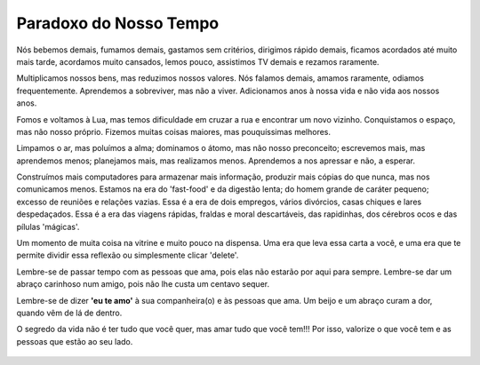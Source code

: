 Paradoxo do Nosso Tempo
-----------------------

.. figure:: michiko-to-hatchin.jpg
    :scale: 60 %
    :align: center

Nós bebemos demais, fumamos demais,
gastamos sem critérios, dirigimos rápido demais,
ficamos acordados até muito mais tarde,
acordamos muito cansados,
lemos pouco, assistimos TV demais
e rezamos raramente.

Multiplicamos nossos bens, mas reduzimos nossos valores.
Nós falamos demais, amamos raramente, odiamos frequentemente.  
Aprendemos a sobreviver, mas não a viver.
Adicionamos anos à nossa vida e não vida aos nossos anos.

Fomos e voltamos à Lua, mas temos dificuldade em cruzar a rua
e encontrar um novo vizinho.
Conquistamos o espaço, mas não nosso próprio.
Fizemos muitas coisas maiores, mas pouquíssimas melhores.  

Limpamos o ar, mas poluímos a alma;
dominamos o átomo, mas não nosso preconceito;
escrevemos mais, mas aprendemos menos;
planejamos mais, mas realizamos menos.
Aprendemos a nos apressar e não, a esperar.

Construímos mais computadores para armazenar mais informação,
produzir mais cópias do que nunca, mas nos comunicamos menos.
Estamos na era do 'fast-food' e da digestão lenta;
do homem grande de caráter pequeno;
excesso de reuniões e relações vazias.
Essa é a era de dois empregos,
vários divórcios, casas chiques e lares despedaçados.
Essa é a era das viagens rápidas, fraldas e moral descartáveis,
das rapidinhas, dos cérebros ocos e das pílulas 'mágicas'.  

Um momento de muita coisa na vitrine e muito pouco na dispensa.
Uma era que leva essa carta a você,
e uma era que te permite dividir essa reflexão ou simplesmente clicar 'delete'.  

Lembre-se de passar tempo com as pessoas que ama,
pois elas não estarão por aqui para sempre.
Lembre-se dar um abraço carinhoso num amigo,
pois não lhe custa um centavo sequer.

Lembre-se de dizer **'eu te amo'** à sua companheira(o)
e às pessoas que ama.
Um beijo e um abraço curam a dor, quando vêm de lá de dentro.

O segredo da vida não é ter tudo que você quer,
mas amar tudo que você tem!!!
Por isso, valorize o que você tem e as pessoas que estão ao seu lado.

.. figure:: michiko.jpg
    :scale: 60 %
    :align: center
    


